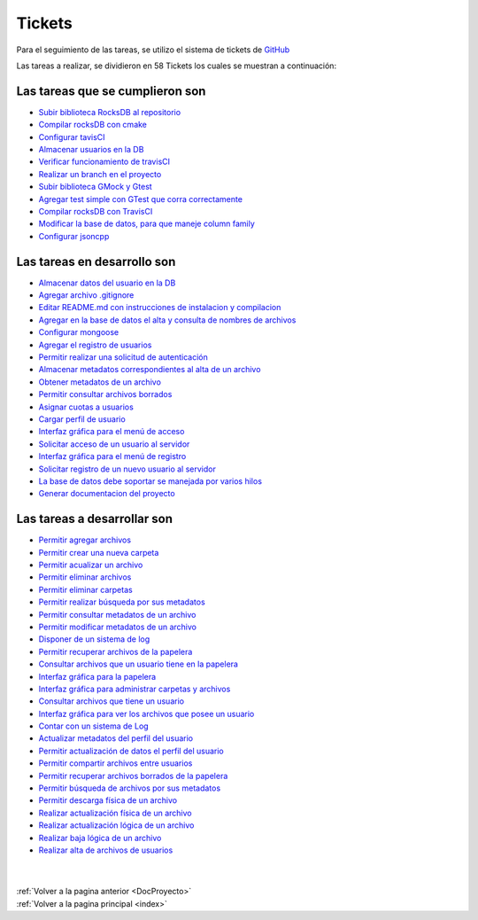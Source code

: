 .. _Tickets:

Tickets
=======

Para el seguimiento de las tareas, se utilizo el sistema de tickets de `GitHub <https://github.com/mafvidal/UdriveTPTaller2/issues>`_

Las tareas a realizar, se dividieron en 58 Tickets los cuales se muestran a continuación:

Las tareas que se cumplieron son
++++++++++++++++++++++++++++++++

* `Subir biblioteca RocksDB al repositorio <https://github.com/mafvidal/UdriveTPTaller2/issues/1>`_
* `Compilar rocksDB con cmake <https://github.com/mafvidal/UdriveTPTaller2/issues/2>`_
* `Configurar tavisCI <https://github.com/mafvidal/UdriveTPTaller2/issues/3>`_
* `Almacenar usuarios en la DB <https://github.com/mafvidal/UdriveTPTaller2/issues/5>`_
* `Verificar funcionamiento de travisCI <https://github.com/mafvidal/UdriveTPTaller2/issues/6>`_
* `Realizar un branch en el proyecto <https://github.com/mafvidal/UdriveTPTaller2/issues/7>`_
* `Subir biblioteca GMock y Gtest <https://github.com/mafvidal/UdriveTPTaller2/issues/8>`_
* `Agregar test simple con GTest que corra correctamente <https://github.com/mafvidal/UdriveTPTaller2/issues/11>`_
* `Compilar rocksDB con TravisCI <https://github.com/mafvidal/UdriveTPTaller2/issues/12>`_
* `Modificar la base de datos, para que maneje column family <https://github.com/mafvidal/UdriveTPTaller2/issues/13>`_
* `Configurar jsoncpp <https://github.com/mafvidal/UdriveTPTaller2/issues/53>`_

Las tareas en desarrollo son
++++++++++++++++++++++++++++

* `Almacenar datos del usuario en la DB  <https://github.com/mafvidal/UdriveTPTaller2/issues/4>`_
* `Agregar archivo .gitignore <https://github.com/mafvidal/UdriveTPTaller2/issues/9>`_
* `Editar README.md con instrucciones de instalacion y compilacion <https://github.com/mafvidal/UdriveTPTaller2/issues/10>`_
* `Agregar en la base de datos el alta y consulta de nombres de archivos <https://github.com/mafvidal/UdriveTPTaller2/issues/14>`_
* `Configurar mongoose <https://github.com/mafvidal/UdriveTPTaller2/issues/15>`_
* `Agregar el registro de usuarios <https://github.com/mafvidal/UdriveTPTaller2/issues/16>`_
* `Permitir realizar una solicitud de autenticación <https://github.com/mafvidal/UdriveTPTaller2/issues/17>`_
* `Almacenar metadatos correspondientes al alta de un archivo <https://github.com/mafvidal/UdriveTPTaller2>`_
* `Obtener metadatos de un archivo <https://github.com/mafvidal/UdriveTPTaller2/issues/23>`_
* `Permitir consultar archivos borrados <https://github.com/mafvidal/UdriveTPTaller2/issues/27>`_
* `Asignar cuotas a usuarios  <https://github.com/mafvidal/UdriveTPTaller2/issues/29>`_
* `Cargar perfil de usuario <https://github.com/mafvidal/UdriveTPTaller2/issues/30>`_
* `Interfaz gráfica para el menú de acceso <https://github.com/mafvidal/UdriveTPTaller2/issues/34>`_
* `Solicitar acceso de un usuario al servidor <https://github.com/mafvidal/UdriveTPTaller2/issues/35>`_
* `Interfaz gráfica para el menú de registro <https://github.com/mafvidal/UdriveTPTaller2/issues/36>`_
* `Solicitar registro de un nuevo usuario al servidor <https://github.com/mafvidal/UdriveTPTaller2/issues/37>`_
* `La base de datos debe soportar se manejada por varios hilos <https://github.com/mafvidal/UdriveTPTaller2/issues/54>`_
* `Generar documentacion del proyecto <https://github.com/mafvidal/UdriveTPTaller2/issues/55>`_

Las tareas a desarrollar son
++++++++++++++++++++++++++++

* `Permitir agregar archivos <https://github.com/mafvidal/UdriveTPTaller2/issues/52>`_
* `Permitir crear una nueva carpeta <https://github.com/mafvidal/UdriveTPTaller2/issues/51>`_
* `Permitir acualizar un archivo <https://github.com/mafvidal/UdriveTPTaller2/issues/50>`_
* `Permitir eliminar archivos <https://github.com/mafvidal/UdriveTPTaller2/issues/49>`_
* `Permitir eliminar carpetas <https://github.com/mafvidal/UdriveTPTaller2/issues/48>`_
* `Permitir realizar búsqueda por sus metadatos <https://github.com/mafvidal/UdriveTPTaller2/issues/47>`_
* `Permitir consultar metadatos de un archivo <https://github.com/mafvidal/UdriveTPTaller2/issues/46>`_
* `Permitir modificar metadatos de un archivo <https://github.com/mafvidal/UdriveTPTaller2/issues/45>`_
* `Disponer de un sistema de log <https://github.com/mafvidal/UdriveTPTaller2/issues/44>`_
* `Permitir recuperar archivos de la papelera <https://github.com/mafvidal/UdriveTPTaller2/issues/43>`_
* `Consultar archivos que un usuario tiene en la papelera <https://github.com/mafvidal/UdriveTPTaller2/issues/42>`_
* `Interfaz gráfica para la papelera <https://github.com/mafvidal/UdriveTPTaller2/issues/41>`_
* `Interfaz gráfica para administrar carpetas y archivos <https://github.com/mafvidal/UdriveTPTaller2/issues/40>`_
* `Consultar archivos que tiene un usuario <https://github.com/mafvidal/UdriveTPTaller2/issues/39>`_
* `Interfaz gráfica para ver los archivos que posee un usuario <https://github.com/mafvidal/UdriveTPTaller2/issues/38>`_
* `Contar con un sistema de Log <https://github.com/mafvidal/UdriveTPTaller2/issues/33>`_
* `Actualizar metadatos del perfil del usuario <https://github.com/mafvidal/UdriveTPTaller2/issues/32>`_
* `Permitir actualización de datos el perfil del usuario <https://github.com/mafvidal/UdriveTPTaller2/issues/31>`_
* `Permitir compartir archivos entre usuarios <https://github.com/mafvidal/UdriveTPTaller2/issues/28>`_
* `Permitir recuperar archivos borrados de la papelera <https://github.com/mafvidal/UdriveTPTaller2/issues/26>`_
* `Permitir búsqueda de archivos por sus metadatos <https://github.com/mafvidal/UdriveTPTaller2/issues/25>`_
* `Permitir descarga física de un archivo <https://github.com/mafvidal/UdriveTPTaller2/issues/24>`_
* `Realizar actualización física de un archivo <https://github.com/mafvidal/UdriveTPTaller2/issues/22>`_
* `Realizar actualización lógica de un archivo <https://github.com/mafvidal/UdriveTPTaller2/issues/21>`_
* `Realizar baja lógica de un archivo <https://github.com/mafvidal/UdriveTPTaller2/issues/20>`_
* `Realizar alta de archivos de usuarios <https://github.com/mafvidal/UdriveTPTaller2/issues/18>`_

|
|
| :ref:`Volver a la pagina anterior <DocProyecto>`
| :ref:`Volver a la pagina principal <index>`
